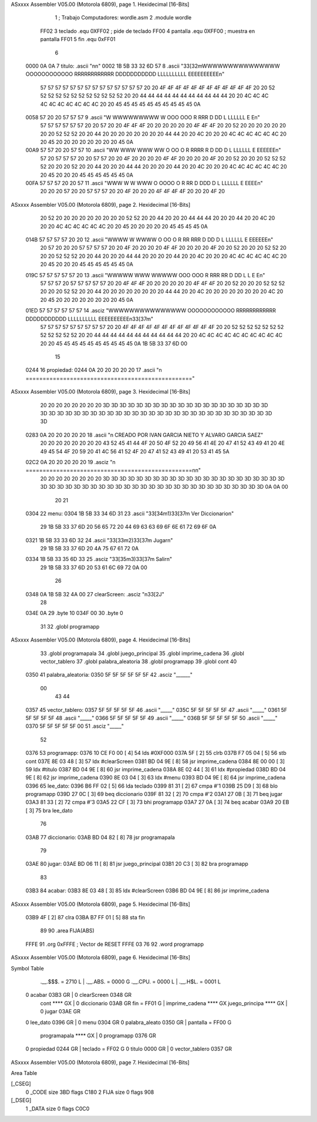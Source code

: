 ASxxxx Assembler V05.00  (Motorola 6809), page 1.
Hexidecimal [16-Bits]



                              1 ; Trabajo Computadores: wordle.asm
                              2         .module wordle
                     FF02     3 teclado     .equ 0XFF02     ; pide de teclado
                     FF00     4 pantalla    .equ 0XFF00     ; muestra en pantalla
                     FF01     5 fin         .equ 0xFF01
                              6 
   0000 0A 0A                 7 titulo: .ascii "\n\n"
   0002 1B 5B 33 32 6D 57     8         .ascii	      "\33[32mWWWWWWWWWWWWWWW  OOOOOOOOOOOO  RRRRRRRRRRRR  DDDDDDDDDDD  LLLLLLLLLL  EEEEEEEEEE\n"
        57 57 57 57 57 57
        57 57 57 57 57 57
        57 57 20 20 4F 4F
        4F 4F 4F 4F 4F 4F
        4F 4F 4F 4F 20 20
        52 52 52 52 52 52
        52 52 52 52 52 52
        20 20 44 44 44 44
        44 44 44 44 44 44
        44 20 20 4C 4C 4C
        4C 4C 4C 4C 4C 4C
        4C 20 20 45 45 45
        45 45 45 45 45 45
        45 0A
   0058 57 20 20 57 57 57     9 	.ascii        "W  WWWWWWWWW  W  OOO      OOO  R        RRR  D        DD  L   LLLLLL  E        E\n" 
        57 57 57 57 57 57
        20 20 57 20 20 4F
        4F 4F 20 20 20 20
        20 20 4F 4F 4F 20
        20 52 20 20 20 20
        20 20 20 20 52 52
        52 20 20 44 20 20
        20 20 20 20 20 20
        44 44 20 20 4C 20
        20 20 4C 4C 4C 4C
        4C 4C 20 20 45 20
        20 20 20 20 20 20
        20 45 0A
   00A9 57 57 20 20 57 57    10         .ascii        "WW  WWW WWW  WW  O    OO    O  R   RRRR   R  D   DD    D  L   LLLLLL  E   EEEEEE\n"
        57 20 57 57 57 20
        20 57 57 20 20 4F
        20 20 20 20 4F 4F
        20 20 20 20 4F 20
        20 52 20 20 20 52
        52 52 52 20 20 20
        52 20 20 44 20 20
        20 44 44 20 20 20
        20 44 20 20 4C 20
        20 20 4C 4C 4C 4C
        4C 4C 20 20 45 20
        20 20 45 45 45 45
        45 45 0A
   00FA 57 57 57 20 20 57    11         .ascii        "WWW  W   W  WWW  O   OOOO   O  R         RR  D   DDD   D  L   LLLLLL  E     EEEE\n"
        20 20 20 57 20 20
        57 57 57 20 20 4F
        20 20 20 4F 4F 4F
        4F 20 20 20 4F 20
ASxxxx Assembler V05.00  (Motorola 6809), page 2.
Hexidecimal [16-Bits]



        20 52 20 20 20 20
        20 20 20 20 20 52
        52 20 20 44 20 20
        20 44 44 44 20 20
        20 44 20 20 4C 20
        20 20 4C 4C 4C 4C
        4C 4C 20 20 45 20
        20 20 20 20 45 45
        45 45 0A
   014B 57 57 57 57 20 20    12         .ascii        "WWWW   W   WWWW  O    OO    O  R   RR   RRR  D   DD    D  L   LLLLLL  E   EEEEEE\n"
        20 57 20 20 20 57
        57 57 57 20 20 4F
        20 20 20 20 4F 4F
        20 20 20 20 4F 20
        20 52 20 20 20 52
        52 20 20 20 52 52
        52 20 20 44 20 20
        20 44 44 20 20 20
        20 44 20 20 4C 20
        20 20 4C 4C 4C 4C
        4C 4C 20 20 45 20
        20 20 45 45 45 45
        45 45 0A
   019C 57 57 57 57 57 20    13         .ascii        "WWWWW WWW WWWWW  OOO      OOO  R   RRR   RR  D        DD  L        L  E        E\n"
        57 57 57 20 57 57
        57 57 57 20 20 4F
        4F 4F 20 20 20 20
        20 20 4F 4F 4F 20
        20 52 20 20 20 52
        52 52 20 20 20 52
        52 20 20 44 20 20
        20 20 20 20 20 20
        44 44 20 20 4C 20
        20 20 20 20 20 20
        20 4C 20 20 45 20
        20 20 20 20 20 20
        20 45 0A
   01ED 57 57 57 57 57 57    14 	.asciz	      "WWWWWWWWWWWWWWW  OOOOOOOOOOOO  RRRRRRRRRRRR  DDDDDDDDDDD  LLLLLLLLLL  EEEEEEEEEE\n\33[37m"  
        57 57 57 57 57 57
        57 57 57 20 20 4F
        4F 4F 4F 4F 4F 4F
        4F 4F 4F 4F 4F 20
        20 52 52 52 52 52
        52 52 52 52 52 52
        52 20 20 44 44 44
        44 44 44 44 44 44
        44 44 20 20 4C 4C
        4C 4C 4C 4C 4C 4C
        4C 4C 20 20 45 45
        45 45 45 45 45 45
        45 45 0A 1B 5B 33
        37 6D 00
                             15 
   0244                      16 propiedad:
   0244 0A 20 20 20 20 20    17         .ascii "\n             ================================================="
ASxxxx Assembler V05.00  (Motorola 6809), page 3.
Hexidecimal [16-Bits]



        20 20 20 20 20 20
        20 20 3D 3D 3D 3D
        3D 3D 3D 3D 3D 3D
        3D 3D 3D 3D 3D 3D
        3D 3D 3D 3D 3D 3D
        3D 3D 3D 3D 3D 3D
        3D 3D 3D 3D 3D 3D
        3D 3D 3D 3D 3D 3D
        3D 3D 3D 3D 3D 3D
        3D 3D 3D
   0283 0A 20 20 20 20 20    18         .ascii "\n             CREADO POR IVAN GARCIA NIETO Y ALVARO GARCIA SAEZ"
        20 20 20 20 20 20
        20 20 43 52 45 41
        44 4F 20 50 4F 52
        20 49 56 41 4E 20
        47 41 52 43 49 41
        20 4E 49 45 54 4F
        20 59 20 41 4C 56
        41 52 4F 20 47 41
        52 43 49 41 20 53
        41 45 5A
   02C2 0A 20 20 20 20 20    19         .asciz "\n             =================================================\n\n"
        20 20 20 20 20 20
        20 20 3D 3D 3D 3D
        3D 3D 3D 3D 3D 3D
        3D 3D 3D 3D 3D 3D
        3D 3D 3D 3D 3D 3D
        3D 3D 3D 3D 3D 3D
        3D 3D 3D 3D 3D 3D
        3D 3D 3D 3D 3D 3D
        3D 3D 3D 3D 3D 3D
        3D 3D 3D 0A 0A 00
                             20 
                             21 
   0304                      22 menu:
   0304 1B 5B 33 34 6D 31    23         .ascii "\33[34m1)\33[37m Ver Diccionario\n"
        29 1B 5B 33 37 6D
        20 56 65 72 20 44
        69 63 63 69 6F 6E
        61 72 69 6F 0A
   0321 1B 5B 33 33 6D 32    24         .ascii "\33[33m2)\33[37m Jugar\n"
        29 1B 5B 33 37 6D
        20 4A 75 67 61 72
        0A
   0334 1B 5B 33 35 6D 33    25         .asciz "\33[35m3)\33[37m Salir\n"
        29 1B 5B 33 37 6D
        20 53 61 6C 69 72
        0A 00
                             26 
   0348 0A 1B 5B 32 4A 00    27 clearScreen:    .asciz  "\n\33[2J"
                             28 
   034E 0A                   29         .byte 10
   034F 00                   30         .byte 0
                             31 
                             32         .globl programapp
ASxxxx Assembler V05.00  (Motorola 6809), page 4.
Hexidecimal [16-Bits]



                             33         .globl programapala
                             34         .globl juego_principal
                             35         .globl imprime_cadena
                             36         .globl vector_tablero
                             37         .globl palabra_aleatoria
                             38         .globl programapp
                             39         .globl cont
                             40 
   0350                      41 palabra_aleatoria:
   0350 5F 5F 5F 5F 5F 5F    42         .asciz "______"
        00
                             43 
                             44 
   0357                      45 vector_tablero:
   0357 5F 5F 5F 5F 5F       46 	.ascii "_____"
   035C 5F 5F 5F 5F 5F       47 	.ascii "_____"
   0361 5F 5F 5F 5F 5F       48 	.ascii "_____"
   0366 5F 5F 5F 5F 5F       49 	.ascii "_____"
   036B 5F 5F 5F 5F 5F       50 	.ascii "_____"
   0370 5F 5F 5F 5F 5F 00    51 	.asciz "_____"
                             52 
   0376                      53 programapp:
   0376 10 CE F0 00   [ 4]   54         lds #0XF000
   037A 5F            [ 2]   55         clrb
   037B F7 05 04      [ 5]   56         stb cont
   037E 8E 03 48      [ 3]   57         ldx #clearScreen
   0381 BD 04 9E      [ 8]   58         jsr imprime_cadena
   0384 8E 00 00      [ 3]   59         ldx #titulo
   0387 BD 04 9E      [ 8]   60         jsr imprime_cadena
   038A 8E 02 44      [ 3]   61         ldx #propiedad
   038D BD 04 9E      [ 8]   62         jsr imprime_cadena
   0390 8E 03 04      [ 3]   63         ldx #menu
   0393 BD 04 9E      [ 8]   64         jsr imprime_cadena
   0396                      65 lee_dato:
   0396 B6 FF 02      [ 5]   66         lda teclado
   0399 81 31         [ 2]   67         cmpa #'1
   039B 25 D9         [ 3]   68         blo programapp
   039D 27 0C         [ 3]   69         beq diccionario
   039F 81 32         [ 2]   70         cmpa #'2
   03A1 27 0B         [ 3]   71         beq jugar
   03A3 81 33         [ 2]   72         cmpa #'3
   03A5 22 CF         [ 3]   73         bhi programapp
   03A7 27 0A         [ 3]   74         beq acabar
   03A9 20 EB         [ 3]   75         bra lee_dato
                             76 
   03AB                      77 diccionario:
   03AB BD 04 82      [ 8]   78         jsr programapala
                             79 
   03AE                      80 jugar:
   03AE BD 06 11      [ 8]   81         jsr juego_principal
   03B1 20 C3         [ 3]   82         bra programapp
                             83 
   03B3                      84 acabar:
   03B3 8E 03 48      [ 3]   85         ldx #clearScreen
   03B6 BD 04 9E      [ 8]   86         jsr imprime_cadena
ASxxxx Assembler V05.00  (Motorola 6809), page 5.
Hexidecimal [16-Bits]



   03B9 4F            [ 2]   87         clra
   03BA B7 FF 01      [ 5]   88         sta     fin
                             89 
                             90         .area FIJA(ABS)
   FFFE                      91         .org 0xFFFE         ; Vector de RESET
   FFFE 03 76                92         .word programapp
ASxxxx Assembler V05.00  (Motorola 6809), page 6.
Hexidecimal [16-Bits]

Symbol Table

    .__.$$$.       =   2710 L   |     .__.ABS.       =   0000 G
    .__.CPU.       =   0000 L   |     .__.H$L.       =   0001 L
  0 acabar             03B3 GR  |   0 clearScreen        0348 GR
    cont               **** GX  |   0 diccionario        03AB GR
    fin            =   FF01 G   |     imprime_cadena     **** GX
    juego_principa     **** GX  |   0 jugar              03AE GR
  0 lee_dato           0396 GR  |   0 menu               0304 GR
  0 palabra_aleato     0350 GR  |     pantalla       =   FF00 G
    programapala       **** GX  |   0 programapp         0376 GR
  0 propiedad          0244 GR  |     teclado        =   FF02 G
  0 titulo             0000 GR  |   0 vector_tablero     0357 GR

ASxxxx Assembler V05.00  (Motorola 6809), page 7.
Hexidecimal [16-Bits]

Area Table

[_CSEG]
   0 _CODE            size  3BD   flags C180
   2 FIJA             size    0   flags  908
[_DSEG]
   1 _DATA            size    0   flags C0C0

